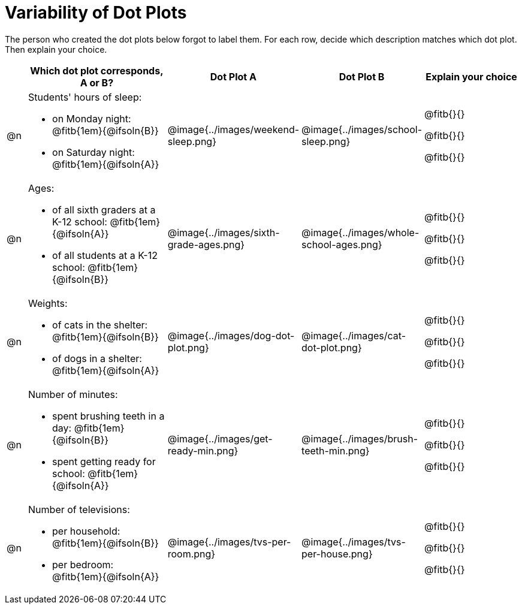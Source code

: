 [.landscape]
= Variability of Dot Plots

The person who created the dot plots below forgot to label them. For each row, decide which description matches which dot plot. Then explain your choice.

[.FillVerticalSpace, cols="^2, <.14a, ^.>11a, ^.>11a, <.10a", options="header"]

|===

| | Which dot plot corresponds, A or B? | Dot Plot A | Dot Plot B | Explain your choice

| @n

| Students' hours of sleep:

- on Monday night: @fitb{1em}{@ifsoln{B}}

- on Saturday night: @fitb{1em}{@ifsoln{A}}

.>| @image{../images/weekend-sleep.png}
.>| @image{../images/school-sleep.png}
| @fitb{}{}

@fitb{}{}

@fitb{}{}

| @n

| Ages:

- of all sixth graders at a K-12 school: @fitb{1em}{@ifsoln{A}}

- of all students at a K-12 school: @fitb{1em}{@ifsoln{B}}

| @image{../images/sixth-grade-ages.png}
| @image{../images/whole-school-ages.png}
| @fitb{}{}

@fitb{}{}

@fitb{}{}

| @n
|
Weights:

- of cats in the shelter: @fitb{1em}{@ifsoln{B}}

- of dogs in a shelter: @fitb{1em}{@ifsoln{A}}


| @image{../images/dog-dot-plot.png}
| @image{../images/cat-dot-plot.png}
| @fitb{}{}

@fitb{}{}

@fitb{}{}

| @n
|
Number of minutes:

- spent brushing teeth in a day: @fitb{1em}{@ifsoln{B}}

- spent getting ready for school: @fitb{1em}{@ifsoln{A}}

| @image{../images/get-ready-min.png}
| @image{../images/brush-teeth-min.png}
| @fitb{}{}

@fitb{}{}

@fitb{}{}

| @n
|
Number of televisions:

- per household: @fitb{1em}{@ifsoln{B}}

- per bedroom: @fitb{1em}{@ifsoln{A}}


| @image{../images/tvs-per-room.png}
| @image{../images/tvs-per-house.png}
| @fitb{}{}

@fitb{}{}

@fitb{}{}

|===

